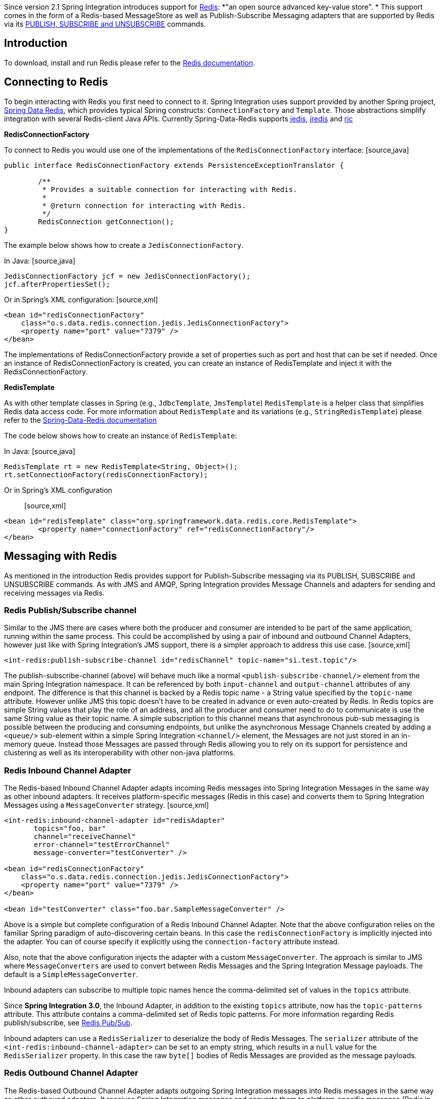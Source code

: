 	

Since version 2.1 Spring Integration introduces support for http://redis.io/[Redis]: *"an open source advanced key-value store". * This support comes in the form of a Redis-based MessageStore as well as Publish-Subscribe Messaging adapters that are supported by Redis via its http://redis.io/topics/pubsub[PUBLISH, SUBSCRIBE and UNSUBSCRIBE] commands.

[[redis-intro]]
== Introduction

To download, install and run Redis please refer to the http://redis.io/download[Redis documentation].

[[redis-connection]]
== Connecting to Redis

To begin interacting with Redis you first need to connect to it. Spring Integration uses support provided by another Spring project, https://github.com/SpringSource/spring-data-redis[Spring Data Redis], which provides typical Spring constructs: `ConnectionFactory` and `Template`. Those abstractions simplify integration with several Redis-client Java APIs. Currently Spring-Data-Redis supports https://github.com/xetorthio/jedis[jedis], http://code.google.com/p/jredis/[jredis] and https://github.com/e-mzungu/rjc[rjc]

*RedisConnectionFactory*

To connect to Redis you would use one of the implementations of the `RedisConnectionFactory` interface: [source,java]
----
public interface RedisConnectionFactory extends PersistenceExceptionTranslator {

	/**
	 * Provides a suitable connection for interacting with Redis.
	 *
	 * @return connection for interacting with Redis.
	 */
	RedisConnection getConnection();
}
----

The example below shows how to create a `JedisConnectionFactory`.

In Java: [source,java]
----
JedisConnectionFactory jcf = new JedisConnectionFactory();
jcf.afterPropertiesSet();
----

Or in Spring's XML configuration: [source,xml]
----
<bean id="redisConnectionFactory"
    class="o.s.data.redis.connection.jedis.JedisConnectionFactory">
    <property name="port" value="7379" />
</bean>
----

The implementations of RedisConnectionFactory provide a set of properties such as port and host that can be set if needed. Once an instance of RedisConnectionFactory is created, you can create an instance of RedisTemplate and inject it with the RedisConnectionFactory.

*RedisTemplate*

As with other template classes in Spring (e.g., `JdbcTemplate`, `JmsTemplate`) `RedisTemplate` is a helper class that simplifies Redis data access code. For more information about `RedisTemplate` and its variations (e.g., `StringRedisTemplate`) please refer to the http://static.springsource.org/spring-data/data-redis/docs/current/reference/[Spring-Data-Redis documentation]

The code below shows how to create an instance of `RedisTemplate`:

In Java: [source,java]
----
RedisTemplate rt = new RedisTemplate<String, Object>();
rt.setConnectionFactory(redisConnectionFactory);
----

Or in Spring's XML configuration:: [source,xml]
----
<bean id="redisTemplate" class="org.springframework.data.redis.core.RedisTemplate">
	<property name="connectionFactory" ref="redisConnectionFactory"/>
</bean>
----

[[redis-messages]]
== Messaging with Redis

As mentioned in the introduction Redis provides support for Publish-Subscribe messaging via its PUBLISH, SUBSCRIBE and UNSUBSCRIBE commands. As with JMS and AMQP, Spring Integration provides Message Channels and adapters for sending and receiving messages via Redis.

[[redis-pub-sub-channel]]
=== Redis Publish/Subscribe channel

Similar to the JMS there are cases where both the producer and consumer are intended to be part of the same application, running within the same process. This could be accomplished by using a pair of inbound and outbound Channel Adapters, however just like with Spring Integration's JMS support, there is a simpler approach to address this use case. [source,xml]
----
<int-redis:publish-subscribe-channel id="redisChannel" topic-name="si.test.topic"/>
----

The publish-subscribe-channel (above) will behave much like a normal `<publish-subscribe-channel/>` element from the main Spring Integration namespace. It can be referenced by both `input-channel` and `output-channel` attributes of any endpoint. The difference is that this channel is backed by a Redis topic name - a String value specified by the `topic-name` attribute. However unlike JMS this topic doesn't have to be created in advance or even auto-created by Redis. In Redis topics are simple String values that play the role of an address, and all the producer and consumer need to do to communicate is use the same String value as their topic name. A simple subscription to this channel means that asynchronous pub-sub messaging is possible between the producing and consuming endpoints, but unlike the asynchronous Message Channels created by adding a `<queue/>` sub-element within a simple Spring Integration `<channel/>` element, the Messages are not just stored in an in-memory queue. Instead those Messages are passed through Redis allowing you to rely on its support for persistence and clustering as well as its interoperability with other non-java platforms.

[[redis-inbound-channel-adapter]]
=== Redis Inbound Channel Adapter

The Redis-based Inbound Channel Adapter adapts incoming Redis messages into Spring Integration Messages in the same way as other inbound adapters. It receives platform-specific messages (Redis in this case) and converts them to Spring Integration Messages using a `MessageConverter` strategy. [source,xml]
----
<int-redis:inbound-channel-adapter id="redisAdapter"
       topics="foo, bar"
       channel="receiveChannel"
       error-channel="testErrorChannel"
       message-converter="testConverter" />

<bean id="redisConnectionFactory"
    class="o.s.data.redis.connection.jedis.JedisConnectionFactory">
    <property name="port" value="7379" />
</bean>

<bean id="testConverter" class="foo.bar.SampleMessageConverter" />
----

Above is a simple but complete configuration of a Redis Inbound Channel Adapter. Note that the above configuration relies on the familiar Spring paradigm of auto-discovering certain beans. In this case the `redisConnectionFactory` is implicitly injected into the adapter. You can of course specify it explicitly using the `connection-factory` attribute instead.

Also, note that the above configuration injects the adapter with a custom `MessageConverter`. The approach is similar to JMS where `MessageConverters` are used to convert between Redis Messages and the Spring Integration Message payloads. The default is a `SimpleMessageConverter`.

Inbound adapters can subscribe to multiple topic names hence the comma-delimited set of values in the `topics` attribute.

Since *Spring Integration 3.0*, the Inbound Adapter, in addition to the existing `topics` attribute, now has the `topic-patterns` attribute. This attribute contains a comma-delimited set of Redis topic patterns. For more information regarding Redis publish/subscribe, see http://redis.io/topics/pubsub[Redis Pub/Sub].

Inbound adapters can use a `RedisSerializer` to deserialize the body of Redis Messages. The `serializer` attribute of the `<int-redis:inbound-channel-adapter>` can be set to an empty string, which results in a `null` value for the `RedisSerializer` property. In this case the raw `byte[]` bodies of Redis Messages are provided as the message payloads.

[[redis-outbound-channel-adapter]]
=== Redis Outbound Channel Adapter

The Redis-based Outbound Channel Adapter adapts outgoing Spring Integration messages into Redis messages in the same way as other outbound adapters. It receives Spring Integration messages and converts them to platform-specific messages (Redis in this case) using a `MessageConverter` strategy. [source,xml]
----
<int-redis:outbound-channel-adapter id="outboundAdapter"
    channel="sendChannel"
    topic="foo"
    message-converter="testConverter"/>

<bean id="redisConnectionFactory"
    class="o.s.data.redis.connection.jedis.JedisConnectionFactory">
    <property name="port" value="7379"/>
</bean>

<bean id="testConverter" class="foo.bar.SampleMessageConverter" />
----

As you can see the configuration is similar to the Redis Inbound Channel Adapter. The adapter is implicitly injected with a `RedisConnectionFactory` which was defined with '`redisConnectionFactory`' as its bean name. This example also includes the optional, custom `MessageConverter` (the '`testConverter`' bean).

Since *Spring Integration 3.0*, the `<int-redis:outbound-channel-adapter>`, as an alternative to the `topic` attribute, has the `topic-expression` attribute to determine the Redis topic against the Message at runtime. These attributes are mutually exclusive.

[[redis-queue-inbound-channel-adapter]]
=== Redis Queue Inbound Channel Adapter

Since *Spring Integration 3.0*, a Queue Inbound Channel Adapter is available to 'right pop' messages from a Redis List. The adapter is message-driven using an internal listener thread and does not use a poller. [source,xml]
----
<int-redis:queue-inbound-channel-adapter id="" TBD Section qName:co level:6, chunks:[] attrs:[id:redis-m-d-c-a-id]
                    channel="" TBD Section qName:co level:6, chunks:[] attrs:[id:redis-m-d-c-a-channel]
                    auto-startup="" TBD Section qName:co level:6, chunks:[] attrs:[id:redis-m-d-c-a-autoStartup]
                    phase="" TBD Section qName:co level:6, chunks:[] attrs:[id:redis-m-d-c-a-phase]
                    connection-factory="" TBD Section qName:co level:6, chunks:[] attrs:[id:redis-m-d-c-a-connectionFactory]
                    queue="" TBD Section qName:co level:6, chunks:[] attrs:[id:redis-m-d-c-a-queue]
                    error-channel="" TBD Section qName:co level:6, chunks:[] attrs:[id:redis-m-d-c-a-errorChannel]
                    serializer="" TBD Section qName:co level:6, chunks:[] attrs:[id:redis-m-d-c-a-serializer]
                    receive-timeout="" TBD Section qName:co level:6, chunks:[] attrs:[id:redis-m-d-c-a-receiveTimeout]
                    recovery-interval="" TBD Section qName:co level:6, chunks:[] attrs:[id:redis-m-d-c-a-recoveryInterval]
                    expect-message="" TBD Section qName:co level:6, chunks:[] attrs:[id:redis-m-d-c-a-expectMessage]
                    task-executor=""/> TBD Section qName:co level:6, chunks:[] attrs:[id:redis-m-d-c-a-task-executor]
		
----

 TBD Section qName:calloutlist level:5, chunks:[
			, TBD Section qName:callout level:6, chunks:[
				, Paragraph: chunks:[
				   The component bean name. If the , Monospaced ([channel]),  attribute isn't provided a , Monospaced ([DirectChannel]), 
                   is created and registered with application context with this , Monospaced ([id]),  attribute as the bean name.
				   In this case, the endpoint itself is registered with the bean name , Monospaced ([id + '.adapter']), .
				], 
			] attrs:[arearefs:redis-m-d-c-a-id], 
			, TBD Section qName:callout level:6, chunks:[
				, Paragraph: chunks:[
					The , Monospaced ([MessageChannel]),  to which to send , Monospaced ([Message]), s from this Endpoint.
				], 
			] attrs:[arearefs:redis-m-d-c-a-channel], 
			, TBD Section qName:callout level:6, chunks:[
				, Paragraph: chunks:[
					A , Monospaced ([SmartLifecycle]),  attribute to specify whether this Endpoint should start automatically after
					the application context start or not. Default is , Monospaced ([true]), .
				], 
			] attrs:[arearefs:redis-m-d-c-a-autoStartup], 
			, TBD Section qName:callout level:6, chunks:[
				, Paragraph: chunks:[
					A , Monospaced ([SmartLifecycle]),  attribute to specify the , Bold Section qName:emphasis level:8, chunks:[phase] attrs:[:],  in which
					this Endpoint will be started. Default is , Monospaced ([0]), .
				], 
			] attrs:[arearefs:redis-m-d-c-a-phase], 
			, TBD Section qName:callout level:6, chunks:[
				, Paragraph: chunks:[
				   A reference to a , Monospaced ([RedisConnectionFactory]),  bean. Defaults to
				   , Monospaced ([redisConnectionFactory]), .
				], 
			] attrs:[arearefs:redis-m-d-c-a-connectionFactory], 
			, TBD Section qName:callout level:6, chunks:[
				, Paragraph: chunks:[
				   The name of the Redis List on which the queue-based 'right pop' operation is performed to get Redis messages.
				], 
			] attrs:[arearefs:redis-m-d-c-a-queue], 
			, TBD Section qName:callout level:6, chunks:[
				, Paragraph: chunks:[
					The , Monospaced ([MessageChannel]),  to which to send , Monospaced ([ErrorMessage]), s with
					, Monospaced ([Exception]), s from the listening task of the Endpoint. By default
					the underlying , Monospaced ([MessagePublishingErrorHandler]),  uses the
					default , Monospaced ([errorChannel]),  from the application context.
				], 
			] attrs:[arearefs:redis-m-d-c-a-errorChannel], 
			, TBD Section qName:callout level:6, chunks:[
				, Paragraph: chunks:[
				   The , Monospaced ([RedisSerializer]),  bean reference. Can be an empty string, which means 'no serializer'.
				   In this case the raw , Monospaced ([byte[]]),  from the inbound Redis message is sent to the , Monospaced ([channel]),  as the
				   , Monospaced ([Message]),  payload. By default it is a , Monospaced ([JdkSerializationRedisSerializer]), .
				], 
			] attrs:[arearefs:redis-m-d-c-a-serializer], 
			, TBD Section qName:callout level:6, chunks:[
				, Paragraph: chunks:[
					The timeout in milliseconds for 'right pop' operation to wait for a Redis message from the queue. Default is 1 second.
				], 
			] attrs:[arearefs:redis-m-d-c-a-receiveTimeout], 
			, TBD Section qName:callout level:6, chunks:[
				, Paragraph: chunks:[
					The time in milliseconds for which the listener task should sleep after exceptions on the 'right pop' operation,
					before restarting the listener task., 
				], 
			] attrs:[arearefs:redis-m-d-c-a-recoveryInterval], 
			, TBD Section qName:callout level:6, chunks:[
				, Paragraph: chunks:[
				   Specify if this Endpoint expects data from the Redis queue to contain entire , Monospaced ([Message]), s.
				   If this attribute is set to , Monospaced ([true]), , the , Monospaced ([serializer]),  can't be an empty string because messages
				   require some form of deserialization (JDK serialization by default)., 
				   Default is , Monospaced ([false]), .
				], 
			] attrs:[arearefs:redis-m-d-c-a-expectMessage], 
			, TBD Section qName:callout level:6, chunks:[
				, Paragraph: chunks:[
				   A reference to a Spring , Monospaced ([TaskExecutor]),  (or standard JDK 1.5+ , Monospaced ([Executor]), )
				   bean. It is used for the underlying listening task. By default a , Monospaced ([SimpleAsyncTaskExecutor]), 
				   is used.
				], 
			] attrs:[arearefs:redis-m-d-c-a-task-executor], 
		] attrs:[:]

[[redis-queue-outbound-channel-adapter]]
=== Redis Queue Outbound Channel Adapter

Since *Spring Integration 3.0*, a Queue Outbound Channel Adapter is available to 'left push' to a Redis List from Spring Integration messages: [source,xml]
----
<int-redis:queue-outbound-channel-adapter id="" TBD Section qName:co level:6, chunks:[] attrs:[id:redis-q-u-c-a-id]
                    channel="" TBD Section qName:co level:6, chunks:[] attrs:[id:redis-q-u-c-a-channel]
                    connection-factory="" TBD Section qName:co level:6, chunks:[] attrs:[id:redis-q-u-c-a-connectionFactory]
                    queue="" TBD Section qName:co level:6, chunks:[] attrs:[id:redis-q-u-c-a-queue]
                    queue-expression="" TBD Section qName:co level:6, chunks:[] attrs:[id:redis-q-u-c-a-queueExpression]
                    serializer="" TBD Section qName:co level:6, chunks:[] attrs:[id:redis-q-u-c-a-serializer]
                    extract-payload="" />TBD Section qName:co level:6, chunks:[] attrs:[id:redis-q-u-c-a-extractPayload]
			  
----

 TBD Section qName:calloutlist level:5, chunks:[
				  , TBD Section qName:callout level:6, chunks:[
					  , Paragraph: chunks:[
						  The component bean name. If the , Monospaced ([channel]),  attribute isn't provided, a , Monospaced ([DirectChannel]), 
						  is created and registered with the application context with this , Monospaced ([id]),  attribute as the bean name.
						  In this case, the endpoint is registered with the bean name , Monospaced ([id + '.adapter']), .
					  ], 
				  ] attrs:[arearefs:redis-q-u-c-a-id], 
				  , TBD Section qName:callout level:6, chunks:[
					  , Paragraph: chunks:[
						  The , Monospaced ([MessageChannel]),  from which this Endpoint receives , Monospaced ([Message]), s.
					  ], 
				  ] attrs:[arearefs:redis-q-u-c-a-channel], 
				  , TBD Section qName:callout level:6, chunks:[
					  , Paragraph: chunks:[
						   A reference to a , Monospaced ([RedisConnectionFactory]),  bean. Defaults to
						   , Monospaced ([redisConnectionFactory]), .
					  ], 
				  ] attrs:[arearefs:redis-q-u-c-a-connectionFactory], 
				  , TBD Section qName:callout level:6, chunks:[
					  , Paragraph: chunks:[
						  The name of the Redis List on which the queue-based 'left push' operation is performed to send Redis messages.
						  This attribute is mutually exclusive with , Monospaced ([queue-expression]), .
					  ], 
				  ] attrs:[arearefs:redis-q-u-c-a-queue], 
				  , TBD Section qName:callout level:6, chunks:[
					  , Paragraph: chunks:[
						  A SpEL , Monospaced ([Expression]),  to determine the name of the Redis List
						  using the incoming , Monospaced ([Message]),  at runtime as the , Monospaced ([#root]),  variable.
						  This attribute is mutually exclusive with , Monospaced ([queue]), .
					  ], 
				  ] attrs:[arearefs:redis-q-u-c-a-queueExpression], 
				  , TBD Section qName:callout level:6, chunks:[
					  , Paragraph: chunks:[
						  A , Monospaced ([RedisSerializer]),  bean reference.
						  By default it is a , Monospaced ([JdkSerializationRedisSerializer]), .
						  However, for , Monospaced ([String]),  payloads, a , Monospaced ([StringRedisSerializer]), 
						  is used, if a , Monospaced ([serializer]),  reference isn't provided.
					  ], 
				  ] attrs:[arearefs:redis-m-d-c-a-serializer], 
				 , TBD Section qName:callout level:6, chunks:[
					  , Paragraph: chunks:[
						  Specify if this Endpoint should send just the , Bold Section qName:emphasis level:8, chunks:[payload] attrs:[:],  to the Redis queue,
						  or the entire , Monospaced ([Message]), .
						  Default is , Monospaced ([true
					  ]), .
					  ], 
				  ] attrs:[arearefs:redis-q-u-c-a-extractPayload], 
			  ] attrs:[:]

[[redis-application-events]]
=== Redis Application Events

Since *Spring Integration 3.0*, the Redis module provides an implementation of `IntegrationEvent` - which, in turn, is a `org.springframework.context.ApplicationEvent`. The `RedisExceptionEvent` encapsulates an `Exception`s from Redis operations (with the Endpoint being the `source` of the event). For example, the `<int-redis:queue-inbound-channel-adapter/>` emits those events after catching `Exception`s from the `BoundListOperations.rightPop` operation. The exception may be any generic `org.springframework.data.redis.RedisSystemException` or a `org.springframework.data.redis.RedisConnectionFailureException`. Handling these events using an `<int-event:inbound-channel-adapter/>` can be useful to determine problems with background Redis tasks and to take administrative actions.

[[redis-message-store]]
== Redis Message Store

As described in EIP, a http://www.eaipatterns.com/MessageStore.html[Message Store] allows you to persist Messages. This can be very useful when dealing with components that have a capability to buffer messages (*Aggregator, Resequencer*, etc.) if reliability is a concern. In Spring Integration, the MessageStore strategy also provides the foundation for the http://www.eaipatterns.com/StoreInLibrary.html[ClaimCheck] pattern, which is described in EIP as well.

Spring Integration's Redis module provides the `RedisMessageStore`.

[source,xml]
----
<bean id="redisMessageStore" class="o.s.i.redis.store.RedisMessageStore">
    <constructor-arg ref="redisConnectionFactory"/>
</bean>

<int:aggregator input-channel="inputChannel" output-channel="outputChannel"
         message-store="redisMessageStore"/>
----

Above is a sample `RedisMessageStore` configuration that shows its usage by an *Aggregator*. As you can see it is a simple bean configuration, and it expects a `RedisConnectionFactory` as a constructor argument.

By default the `RedisMessageStore` will use Java serialization to serialize the Message. However if you want to use a different serialization technique (e.g., JSON), you can provide your own serializer via the `valueSerializer` property of the `RedisMessageStore`.

[[redis-cms]]
=== Redis Channel Message Stores

The `RedisMessageStore` above maintains each group as a value under a single key (the group id). While this can be used to back a `QueueChannel` for persistence, a specialized `RedisChannelMessageStore` is provided for that purpose (since *version 4.0*). This store uses a `LIST` for each channel and `LPUSH` when sending and `RPOP` when receiving messages. This store also uses JDK serialization by default, but the value serializer can be modified as described above.

It is recommended that this store is used for backing channels, instead of the general `RedisMessageStore`.

[source,xml]
----
<bean id="redisMessageStore" class="o.s.i.redis.store.RedisChannelMessageStore">
	<constructor-arg ref="redisConnectionFactory"/>
</bean>

<int:channel id="somePersistentQueueChannel">
	<int:queue message-store="redisMessageStore"/>
<int:channel>
----

The keys that are used to store the data have the form `<storeBeanName>:<channelId>` (in the above example, `redisMessageStore:somePersistentQueueChannel`).

In addition, a subclass `RedisChannelPriorityMessageStore` is also provided. When this is used with a `QueueChannel`, the messages are received in (FIFO within) priority order. It uses the standard `IntegrationMessageHeaderAccessor.PRIORITY` header and supports priority values `0 - 9`; messages with other priorities (and messages with no priority) are retrieved in FIFO order after any messages with priority.

IMPORTANT: These stores implement only `BasicMessageGroupStore` and do not implement `MessageGroupStore`; they can only be used for situations such as backing a `QueueChannel`.

[[redis-metadata-store]]
== Redis Metadata Store

As of *Spring Integration 3.0* a new Redis-based http://docs.spring.io/spring-integration/docs/latest-ga/api/org/springframework/integration/metadata/MetadataStore.html[MetadataStore] (<<metadata-store>>) implementation is available. The `RedisMetadataStore` can be used to maintain state of a `MetadataStore` across application restarts. This new `MetadataStore` implementation can be used with adapters such as:

<<twitter-inbound>>

			
<<feed-inbound-channel-adapter>>

			
<<file-reading>>

			
<<ftp-inbound>>

			
<<sftp-inbound>>

		

In order to instruct these adapters to use the new `RedisMetadataStore` simply declare a Spring bean using the bean name *metadataStore*. The *Twitter Inbound Channel Adapter* and the *Feed Inbound Channel Adapter* will both automatically pick up and use the declared `RedisMetadataStore`.

[source,xml]
----
<bean name="metadataStore" class="o.s.i.redis.store.metadata.RedisMetadataStore">
    <constructor-arg name="connectionFactory" ref="redisConnectionFactory"/>
</bean>
----

The `RedisMetadataStore` is backed by http://docs.spring.io/spring-data/data-redis/docs/current/api/org/springframework/data/redis/support/collections/RedisProperties.html[`RedisProperties`] and interaction with it uses http://docs.spring.io/spring-data/data-redis/docs/current/api/org/springframework/data/redis/core/BoundHashOperations.html[`BoundHashOperations`], which, in turn, requires a `key` for the entire `Properties` store. In the case of the `MetadataStore`, this `key` plays the role of a *region*, which is useful in distributed environment, when several applications use the same Redis server. By default this `key` has the value `MetaData`.

Starting with *version 4.0*, this store now implements `ConcurrentMetadataStore`, allowing it to be reliably shared across multiple application instances where only one instance will be allowed to store or modify a key's value.

[[redis-store-inbound-channel-adapter]]
== RedisStore Inbound Channel Adapter

The *RedisStore Inbound Channel Adapter* is a polling consumer that reads data from a Redis collection and sends it as a Message payload.

[source,xml]
----
<int-redis:store-inbound-channel-adapter id="listAdapter"
    connection-factory="redisConnectionFactory"
    key="myCollection"
    channel="redisChannel"
    collection-type="LIST" >
    <int:poller fixed-rate="2000" max-messages-per-poll="10"/>
</int-redis:store-inbound-channel-adapter>
----

As you can see from the configuration above you configure a *Redis Store Inbound Channel Adapter* using the `store-inbound-channel-adapter` element, providing values for various attributes such as:

`key` or `key-expression` - The name of the key for the collection being used.

          
`collection-type` - enumeration of the Collection types supported by this adapter. Supported Collections are: LIST, SET, ZSET, PROPERTIES, MAP

          
`connection-factory` - reference to an instance of `o.s.data.redis.connection.RedisConnectionFactory`

          
`redis-template` - reference to an instance of `o.s.data.redis.core.RedisTemplate`

        

and other attributes that are common across all other inbound adapters (e.g., 'channel').

NOTE: You cannot set both `redis-template` and `connection-factory`.

IMPORTANT: By default, the adapter uses a `StringRedisTemplate`; this uses `StringRedisSerializer`s for keys, values, hash keys and hash values. If your Redis store contains objects that are serialized with other techniques, you must supply a `RedisTemplate` configured with appropriate serializers. For example, if the store is written to using a RedisStore Outbound Adapter that has its `extract-payload-elements` set to false, you must provide a `RedisTemplate` configured thus: [source,xml]
----
<bean id="redisTemplate" class="org.springframework.data.redis.core.RedisTemplate">
    <property name="connectionFactory" ref="redisConnectionFactory"/>
    <property name="keySerializer">
        <bean class="org.springframework.data.redis.serializer.StringRedisSerializer"/>
    </property>
    <property name="hashKeySerializer">
        <bean class="org.springframework.data.redis.serializer.StringRedisSerializer"/>
    </property>
</bean>
----

 This uses String serializers for keys and hash keys and the default JDK Serialization serializers for values and hash values.

The example above is relatively simple and static since it has a literal value for the `key`. Sometimes, you may need to change the value of the key at runtime based on some condition. To do that, simply use `key-expression` instead, where the provided expression can be any valid SpEL expression.

Also, you may wish to perform some post-processing to the successfully processed data that was read from the Redis collection. For example; you may want to move or remove the value after its been processed. You can do this using the Transaction Synchronization feature that was added with Spring Integration 2.2.

[source,xml]
----
<int-redis:store-inbound-channel-adapter id="zsetAdapterWithSingleScoreAndSynchronization"
        connection-factory="redisConnectionFactory"
        key-expression="'presidents'"
        channel="otherRedisChannel"
        auto-startup="false"
        collection-type="ZSET">
            <int:poller fixed-rate="1000" max-messages-per-poll="2">
                <int:transactional synchronization-factory="syncFactory"/>
            </int:poller>
</int-redis:store-inbound-channel-adapter>

<int:transaction-synchronization-factory id="syncFactory">
	<int:after-commit expression="payload.removeByScore(18, 18)"/>
</int:transaction-synchronization-factory>

<bean id="transactionManager" class="o.s.i.transaction.PseudoTransactionManager"/>
----

As you can see from the above all, you need to do is declare your poller to be transactional with a `transactional` element. This element can reference a real transaction manager (for example if some other part of your flow invokes JDBC). If you don't have a 'real' transaction, you can use a `o.s.i.transaction.PseudoTransactionManager` which is an implementation of Spring's `PlatformTransactionManager` and enables the use of the transaction synchronization features of the redis adapter when there is no actual transaction.

IMPORTANT: This does NOT make the Redis activities themselves transactional, it simply allows the synchronization of actions to be taken before/after success (commit) or after failure (rollback).

Once your poller is transactional all you need to do is set an instance of the `org.springframework.integration.transaction.TransactionSynchronizationFactory` on the `transactional` element. `TransactionSynchronizationFactory` will create an instance of the `TransactionSynchronization`. For your convenience we've exposed a default SpEL-based `TransactionSynchronizationFactory` which allows you to configure SpEL expressions, with their execution being coordinated (synchronized) with a transaction. Expressions for before-commit, after-commit, and after-rollback are supported, together with a channel for each where the evaluation result (if any) will be sent. For each sub-element you can specify `expression` and/or `channel` attributes. If only the `channel` attribute is present the received Message will be sent there as part of the particular synchronization scenario. If only the `expression` attribute is present and the result of an expression is a non-Null value, a Message with the result as the payload will be generated and sent to a default channel (NullChannel) and will appear in the logs (DEBUG). If you want the evaluation result to go to a specific channel add a `channel` attribute. If the result of an expression is null or void, no Message will be generated.

For more information about transaction synchronization, see <<transaction-synchronization>>.

[[redis-store-outbound-channel-adapter]]
== RedisStore Outbound Channel Adapter

The *RedisStore Outbound Channel Adapter* allows you to write a Message payload to a Redis collection

[source,xml]
----
<int-redis:store-outbound-channel-adapter id="redisListAdapter"
          collection-type="LIST"
          channel="requestChannel"
          key="myCollection" />
----

As you can see from the configuration above, you configure a *Redis Store Outbound Channel Adapter* using the `store-inbound-channel-adapter` element, providing values for various attributes such as:

`key` or `key-expression` - The name of the key for the collection being used.

          
`extract-payload-elements` - If set to `true` (Default) and the payload is an instance of a "multi- value" object (i.e., Collection or Map) it will be stored using addAll/ putAll semantics. Otherwise, if set to `false` the payload will be stored as a single entry regardless of its type. If the payload is not an instance of a "multi-value" object, the value of this attribute is ignored and the payload will always be stored as a single entry.

          
`collection-type` - enumeration of the Collection types supported by this adapter. Supported Collections are: LIST, SET, ZSET, PROPERTIES, MAP

          
`map-key-expression` - SpEL expression that returns the name of the key for entry being stored. Only applies if the `collection-type` is MAP or PROPERTIES and 'extract-payload-elements' is false.

          
`connection-factory` - reference to an instance of `o.s.data.redis.connection.RedisConnectionFactory`

          
`redis-template` - reference to an instance of `o.s.data.redis.core.RedisTemplate`

        

and other attributes that are common across all other inbound adapters (e.g., 'channel').

NOTE: You cannot set both `redis-template` and `connection-factory`.

IMPORTANT: By default, the adapter uses a `StringRedisTemplate`; this uses `StringRedisSerializer`s for keys, values, hash keys and hash values. However, if `extract-payload-elements` is set to false, a `RedisTemplate` using `StringRedisSerializer`s for keys and hash keys, and `JdkSerializationRedisSerializer`s for values and hash values will be used. With the JDK serializer, it is important to understand that java serialization is used for all values, regardless of whether the value is actually a collection or not. If you need more control over the serialization of values, you may want to consider providing your own `RedisTemplate` rather than relying upon these defaults.

The example above is relatively simple and static since it has a literal values for the `key` and other attributes. Sometimes you may need to change the values dynamically at runtime based on some condition. To do that simply use their `-expression` equivalents (`key-expression`, `map-key-expression` etc.) where the provided expression can be any valid SpEL expression.

[[redis-outbound-gateway]]
== Redis Outbound Command Gateway

Since *Spring Integration 4.0*, the Redis Command Gateway is available to perform any standard Redis command using generic `RedisConnection#execute` method: [source,xml]
----
<int-redis:outbound-gateway
		request-channel="" TBD Section qName:co level:5, chunks:[] attrs:[id:redis-o-g-request-channel]
		reply-channel="" TBD Section qName:co level:5, chunks:[] attrs:[id:redis-o-g-reply-channel]
		requires-reply="" TBD Section qName:co level:5, chunks:[] attrs:[id:redis-o-g-requires-reply]
		reply-timeout="" TBD Section qName:co level:5, chunks:[] attrs:[id:redis-o-g-reply-timeout]
		connection-factory="" TBD Section qName:co level:5, chunks:[] attrs:[id:redis-o-g-connectionFactory]
		redis-template="" TBD Section qName:co level:5, chunks:[] attrs:[id:redis-o-g-template]
		arguments-serializer="" TBD Section qName:co level:5, chunks:[] attrs:[id:redis-o-g-arguments-serializer]
		command-expression="" TBD Section qName:co level:5, chunks:[] attrs:[id:redis-o-g-command-expression]
		argument-expressions="" TBD Section qName:co level:5, chunks:[] attrs:[id:redis-o-g-argument-expressions]
		use-command-variable="" TBD Section qName:co level:5, chunks:[] attrs:[id:redis-o-g-use-command-variable]
		arguments-strategy="" />TBD Section qName:co level:5, chunks:[] attrs:[id:redis-o-g-arguments-strategy]
			
----

 TBD Section qName:calloutlist level:4, chunks:[
				, TBD Section qName:callout level:5, chunks:[
					, Paragraph: chunks:[
						The , Monospaced ([MessageChannel]),  from which this Endpoint receives, Monospaced ([Message]), s.
					], 
				] attrs:[arearefs:redis-o-g-request-channel], 
				, TBD Section qName:callout level:5, chunks:[
					, Paragraph: chunks:[
						The , Monospaced ([MessageChannel]),  where this Endpoint sends reply, Monospaced ([Message]), s.
					], 
				] attrs:[arearefs:redis-o-g-reply-channel], 
				, TBD Section qName:callout level:5, chunks:[
					, Paragraph: chunks:[
						Specify whether this outbound gateway must return a non-null value. This value is, 
						, Monospaced ([false]),  by default, otherwise a ReplyRequiredException will be thrown when
						the Redis returns a , Monospaced ([null]),  value.
					], 
				] attrs:[arearefs:redis-o-g-requires-reply], 
				, TBD Section qName:callout level:5, chunks:[
					, Paragraph: chunks:[
						The timeout in milliseconds to wait until the reply message will be sent or not. Typically is
						applied for queue-based limited reply-channels., 
					], 
				] attrs:[arearefs:redis-o-g-reply-timeout], 
				, TBD Section qName:callout level:5, chunks:[
					, Paragraph: chunks:[
						A reference to a , Monospaced ([RedisConnectionFactory]), bean.
						Defaults to , Monospaced ([redisConnectionFactory]), . Mutually exclusive with 'redis-template' attribute.
					], 
				] attrs:[arearefs:redis-o-g-connectionFactory], 
				, TBD Section qName:callout level:5, chunks:[
					, Paragraph: chunks:[
						A reference to a , Monospaced ([RedisTemplate]),  bean.
						Mutually exclusive with 'connection-factory' attribute., 
					], 
				] attrs:[arearefs:redis-o-g-template], 
				, TBD Section qName:callout level:5, chunks:[
					, Paragraph: chunks:[
						Reference to an instance of, Monospaced ([org.springframework.data.redis.serializer.RedisSerializer]), .
						Used to serialize each command argument to byte[],  if necessary.
					], 
				] attrs:[arearefs:redis-o-g-arguments-serializer], 
				, TBD Section qName:callout level:5, chunks:[
					, Paragraph: chunks:[
						The SpEL expression that returns the command key. Default is the , Monospaced ([redis_command]),  message header.
						Must not evaluate to , Monospaced ([null]), .
					], 
				] attrs:[arearefs:redis-o-g-command-expression], 
				, TBD Section qName:callout level:5, chunks:[
					, Paragraph: chunks:[
						Comma-separate SpEL expressions that will be evaluated as command arguments.
						Mutually exclusive with the , Monospaced ([arguments-strategy]),  attribute. If neither of them is provided
						the , Monospaced ([payload]),  is used as the command argument(s).
						Argument expressions may evaluate to 'null', to support a variable number of arguments., 
					], 
				] attrs:[arearefs:redis-o-g-argument-expressions], 
				, TBD Section qName:callout level:5, chunks:[
					, Paragraph: chunks:[
						A , Monospaced ([boolean]),  flag to specify if the evaluated Redis command string will be
						made available as the , Monospaced ([#cmd]),  variable
						in the expression evaluation context in the, 
						, Monospaced ([org.springframework.integration.redis.outbound.ExpressionArgumentsStrategy]), 
						when , Monospaced ([argument-expressions]),  is configured, otherwise this attribute is ignored.
					], 
				] attrs:[arearefs:redis-o-g-use-command-variable], 
				, TBD Section qName:callout level:5, chunks:[
					, Paragraph: chunks:[
						Reference to an instance of , Monospaced ([org.springframework.integration.redis.outbound.ArgumentsStrategy]), .
						Mutually exclusive with , Monospaced ([argument-expressions]),  attribute. If neither of them is provided
						the , Monospaced ([payload]),  is used as the command argument(s).
					], 
				] attrs:[arearefs:redis-o-g-arguments-strategy], 
			] attrs:[:]

The `<int-redis:outbound-gateway>` can be used as a common component to perform any desired Redis operation. For example to get incremented value from Redis Atomic Number: [source,xml]
----
<int-redis:outbound-gateway request-channel="requestChannel"
	reply-channel="replyChannel"
	command-expression="'INCR'"/>
----

 where the Message `payload` should be a name of `redisCounter`, which may be provided by `org.springframework.data.redis.support.atomic.RedisAtomicInteger` bean definition.

The `RedisConnection#execute` has a generic `Object` as return type and real result depends on command type, for example `MGET` returns a `List<byte[]>`. For more information about commands, their arguments and result type see http://redis.io/commands[Redis Specification].

[[redis-lock-registry]]
== Redis Lock Registry

Starting with *version 4.0*, the `RedisLockRegistry` is available. Certain components (for example aggregator and resequencer) use a lock obtained from a `LockRegistry` instance to ensure that only one thread is manipulating a group at a time. The `DefaultLockRegistry` performs this function within a single component; you can now configure an external lock registry on these components. When used with a shared `MessageGroupStore`, the `RedisLockRegistry` can be use to provide this functionality across multiple application instances, such that only one instance can manipulate the group at a time.

When a lock is released by a local thread, another local thread will generally be able to acquire the lock immediately. If a lock is released by a thread using a different registry instance, it can take up to 100ms to acquire the lock.

To avoid "hung" locks (when a server fails), the locks in this registry are expired after a default 60 seconds, but this can be configured on the registry. Locks are normally held for a much smaller time.

IMPORTANT: Because the keys can expire, an attempt to unlock an expired lock will result in an exception being thrown. However, be aware that the resources protected by such a lock may have been compromised so such exceptions should be considered severe. The expiry should be set at a large enough value to prevent this condition, while small enough that the lock can be recovered after a server failure in a reasonable amount of time.

